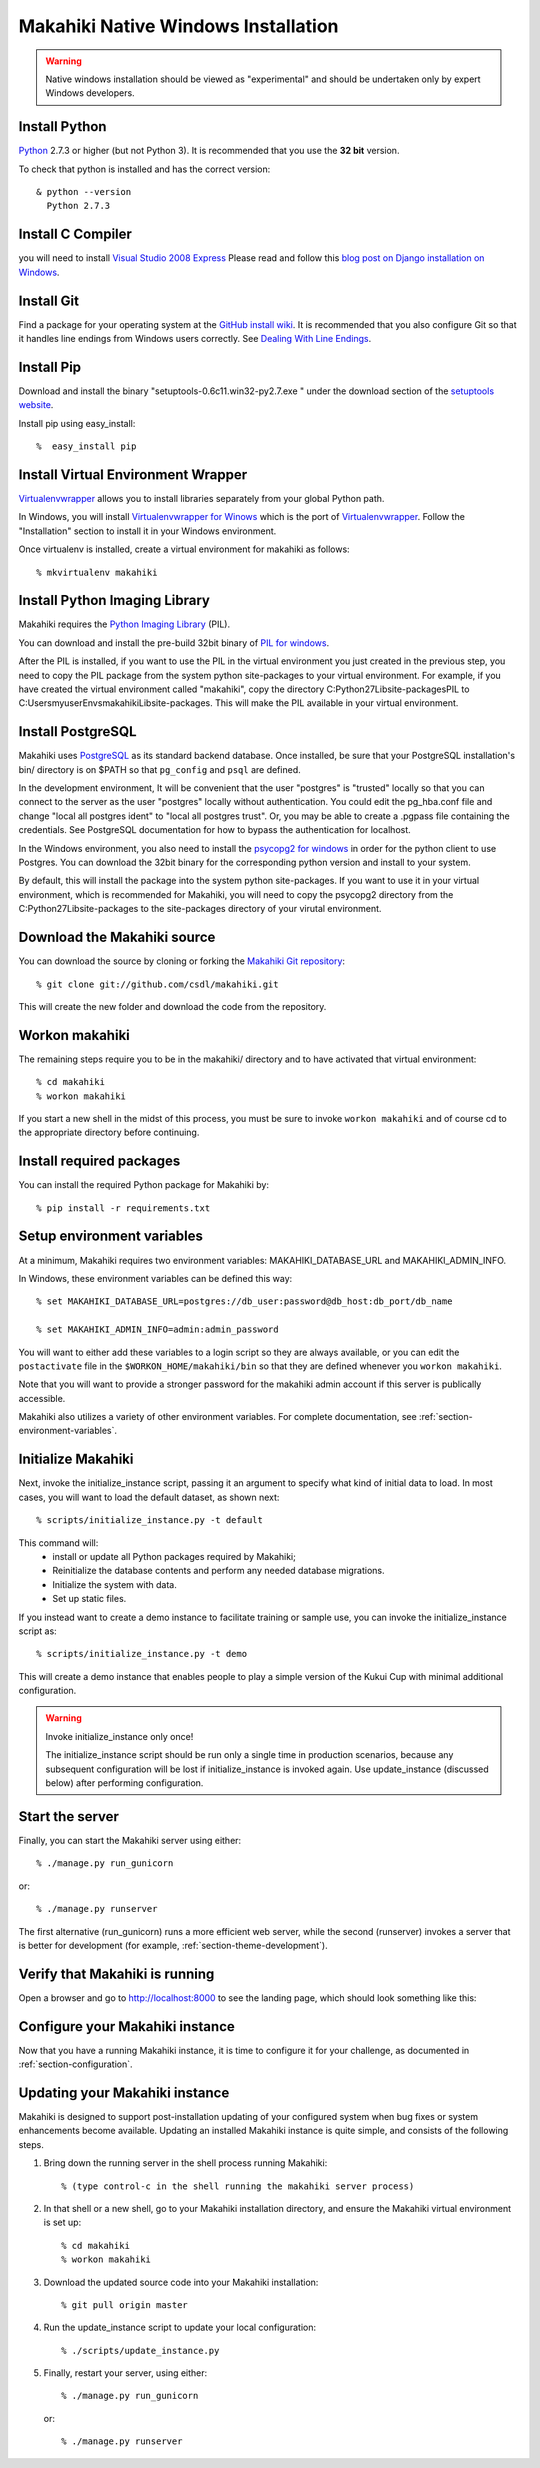.. _section-installation-native-windows:

Makahiki Native Windows Installation
====================================

.. WARNING:: Native windows installation should be viewed as "experimental" and should be
   undertaken only by expert Windows developers. 


Install Python
-----------------

`Python`_ 2.7.3 or higher (but not Python 3). It
is recommended that you use the **32 bit** version.

To check that python is installed and has the correct version::

  & python --version
    Python 2.7.3

Install C Compiler
------------------
you will need to install `Visual Studio 2008 Express`_
Please read and follow this `blog post on Django installation on Windows`_.

Install Git
--------------

Find a package for your operating system at the `GitHub install
wiki`_. It is recommended that you also configure Git so that it
handles line endings from Windows users correctly. See `Dealing With
Line Endings`_.

Install Pip
--------------

Download and install the binary "setuptools-0.6c11.win32-py2.7.exe " under the download section of the `setuptools website`_.

Install pip using easy_install::

  %  easy_install pip


Install Virtual Environment Wrapper
-----------------------------------

`Virtualenvwrapper`_ allows you to install libraries separately from your global Python path.

In Windows, you will install `Virtualenvwrapper for Winows`_ which is the port of
`Virtualenvwrapper`_. Follow the "Installation" section to install it in your Windows environment.

Once virtualenv is installed, create a virtual environment for makahiki as follows::

  % mkvirtualenv makahiki


Install Python Imaging Library
---------------------------------

Makahiki requires the `Python Imaging Library`_ (PIL).

You can download and install the pre-build 32bit binary of `PIL for windows`_.

After the PIL is installed, if you want to use the PIL in the virtual environment you just created
in the previous step, you need to copy the PIL package from the system python site-packages to your
virtual environment. For example, if you have created the virtual environment called "makahiki",
copy the directory C:\Python27\Lib\site-packages\PIL to C:\Users\myuser\Envs\makahiki\Lib\site-packages.
This will make the PIL available in your virtual environment.


Install PostgreSQL
---------------------

Makahiki uses `PostgreSQL`_ as its standard backend database.
Once installed, be sure that your PostgreSQL installation's bin/ directory is on
$PATH so that ``pg_config`` and ``psql`` are defined.

In the development environment, It will be convenient that the user "postgres" is
"trusted" locally so that you can connect to the server as the user "postgres"
locally without authentication. You could edit the
pg_hba.conf file and change "local all postgres ident" to "local all postgres trust".
Or, you may be able to create a .pgpass file containing the credentials. See
PostgreSQL documentation for how to bypass the authentication for localhost.

In the Windows environment, you also need to install the `psycopg2 for windows`_ in order for the python client to use Postgres. You can download the 32bit binary for the corresponding python version and install to your system.

By default, this will install the package into the system python site-packages. If you want to use it in your virtual environment, which is recommended for Makahiki, you will need to copy the psycopg2 directory from the C:\Python27\Lib\site-packages to the site-packages directory of your virutal environment.

.. _Python: http://www.python.org/download/
.. _Python Imaging Library: http://www.pythonware.com/products/pil/
.. _GitHub install wiki: http://help.github.com/git-installation-redirect
.. _Dealing With Line Endings: http://help.github.com/dealing-with-lineendings/
.. _setuptools website: http://pypi.python.org/pypi/setuptools
.. _Virtualenvwrapper: http://www.doughellmann.com/docs/virtualenvwrapper/
.. _Virtualenvwrapper for Winows: http://pypi.python.org/pypi/virtualenvwrapper-win
.. _PostgreSQL: http://www.postgresql.org/
.. _Visual Studio 2008 Express: http://www.microsoft.com/en-us/download/details.aspx?id=14597
.. _blog post on Django installation on Windows: http://slacy.com/blog/2011/06/django-postgresql-virtualenv-development-setup-for-windows-7/
.. _PIL for windows: http://www.pythonware.com/products/pil/PIL-1.1.7.win32-py2.7.exe
.. _psycopg2 for windows: http://www.stickpeople.com/projects/python/win-psycopg/

Download the Makahiki source
---------------------------------

You can download the source by cloning or forking the `Makahiki Git repository`_::

  % git clone git://github.com/csdl/makahiki.git

This will create the new folder and download the code from the repository.

.. _Makahiki Git repository: https://github.com/csdl/makahiki/

Workon makahiki
-------------------

The remaining steps require you to be in the makahiki/ directory and to have
activated that virtual environment::

  % cd makahiki
  % workon makahiki

If you start a new shell in the midst of this process, you must be sure to invoke ``workon makahiki``
and of course cd to the appropriate directory before continuing.

Install required packages
-------------------------
You can install the required Python package for Makahiki by::

  % pip install -r requirements.txt

Setup environment variables
-------------------------------

At a minimum, Makahiki requires two environment variables: MAKAHIKI_DATABASE_URL and
MAKAHIKI_ADMIN_INFO.

In Windows, these environment variables can be defined this way::

  % set MAKAHIKI_DATABASE_URL=postgres://db_user:password@db_host:db_port/db_name

  % set MAKAHIKI_ADMIN_INFO=admin:admin_password

You will want to either add these variables to a login script so they are
always available, or you can edit the ``postactivate`` file in the
``$WORKON_HOME/makahiki/bin`` so that they are defined whenever you
``workon makahiki``.

Note that you will want to provide a stronger password for the makahiki
admin account if this server is publically accessible.

Makahiki also utilizes a variety of other environment variables. For complete
documentation, see :ref:`section-environment-variables`.

Initialize Makahiki
-------------------

Next, invoke the initialize_instance script, passing it an argument to specify what kind
of initial data to load.  In most cases, you will want to load the default dataset, as
shown next::

  % scripts/initialize_instance.py -t default

This command will:
  * install or update all Python packages required by Makahiki;
  * Reinitialize the database contents and perform any needed database migrations.
  * Initialize the system with data.
  * Set up static files.

If you instead want to create a demo instance to facilitate training or sample use, you can invoke
the initialize_instance script as::

  % scripts/initialize_instance.py -t demo

This will create a demo instance that enables people to play a simple version of the Kukui
Cup with minimal additional configuration.

.. warning:: Invoke initialize_instance only once!

   The initialize_instance script should be run only a single time in production
   scenarios, because any subsequent configuration will be lost if initialize_instance is
   invoked again.   Use update_instance (discussed below) after performing configuration.


Start the server
--------------------

Finally, you can start the Makahiki server using either::

  % ./manage.py run_gunicorn

or::

  % ./manage.py runserver

The first alternative (run_gunicorn) runs a more efficient web server, while the second (runserver) invokes a server
that is better for development (for example, :ref:`section-theme-development`).

Verify that Makahiki is running
-------------------------------

Open a browser and go to http://localhost:8000 to see the landing page, which should look
something like this:

.. figure:: figs/guided-tour/guided-tour-landing.png
   :width: 600 px
   :align: center


Configure your Makahiki instance
--------------------------------

Now that you have a running Makahiki instance, it is time to configure it for your
challenge, as documented in :ref:`section-configuration`.

Updating your Makahiki instance
-------------------------------

Makahiki is designed to support post-installation updating of your configured system when bug fixes or
system enhancements become available.   Updating an installed Makahiki instance is quite
simple, and consists of the following steps.

1. Bring down the running server in the shell process running Makahiki::

   % (type control-c in the shell running the makahiki server process)

2. In that shell or a new shell, go to your Makahiki installation directory, and ensure
   the Makahiki virtual environment is set up::

   % cd makahiki
   % workon makahiki

3. Download the updated source code into your Makahiki installation::

   % git pull origin master

4. Run the update_instance script to update your local configuration::

   % ./scripts/update_instance.py

5. Finally, restart your server, using either::

     % ./manage.py run_gunicorn

   or::

     % ./manage.py runserver




